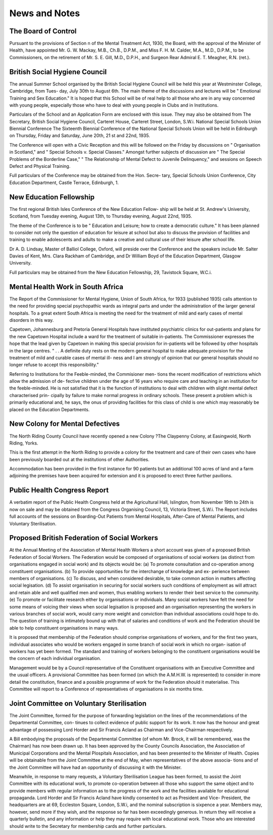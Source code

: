 News and Notes
================

The Board of Control
--------------------

Pursuant to the provisions of Section n of the Mental Treatment Act,
1930, the Board, with the approval of the Minister of Health, have appointed
Mr. G. W. Mackay, M.B., Ch.B., D.P.M., and Miss F. H. M. Calder, M.A.,
M.D., D.P.M., to be Commissioners, on the retirement of Mr. S. E. Gill,
M.D., D.P.H., and Surgeon Rear Admiral E. T. Meagher, R.N. (ret.).

British Social Hygiene Council
----------------------------------

The annual Summer School organised by the British Social Hygiene
Council will be held this year at Westminster College, Cambridge, from Tues-
day, July 30th to August 6th. The main theme of the discussions and lectures
will be " Emotional Training and Sex Education." It is hoped that this
School will be of real help to all those who are in any way concerned with
young people, especially those who have to deal with young people in Clubs
and in Institutions.

Particulars of the School and an Application Form are enclosed with
this issue. They may also be obtained from The Secretary, British Social
Hygiene Council, Carteret House, Carteret Street, London, S.W.i.
National Special Schools Union Biennial Conference
The Sixteenth Biennial Conference of the National Special Schools
Union will be held in Edinburgh on Thursday, Friday and Saturday, June
20th, 21 st and 22nd, 1935.

The Conference will open with a Civic Reception and this will be
followed on the Friday by discussions on " Organisation in Scotland," and
" Special Schools v. Special Classes." Amongst further subjects of discussion
are " The Special Problems of the Borderline Case," " The Relationship of
Mental Defect to Juvenile Delinquency," and sessions on Speech Defect and
Physical Training.

Full particulars of the Conference may be obtained from the Hon. Secre-
tary, Special Schools Union Conference, City Education Department, Castle
Terrace, Edinburgh, 1.

New Education Fellowship
-------------------------

The first regional British Isles Conference of the New Education Fellow-
ship will be held at St. Andrew's University, Scotland, from Tuesday evening,
August 13th, to Thursday evening, August 22nd, 1935.

The theme of the Conference is to be " Education and Leisure; how to
create a democratic culture." It has been planned to consider not only the
question of education for leisure at school but also to discuss the provision
of facilities and training to enable adolescents and adults to make a creative
and cultural use of their leisure after school life.

Dr A. D. Lindsay, Master of Balliol College, Oxford, will preside over
the Conference and the speakers include Mr. Salter Davies of Kent, Mrs. Clara
Rackham of Cambridge, and Dr William Boyd of the Education Department,
Glasgow University.

Full particulars may be obtained from the New Education Fellowship,
29, Tavistock Square, W.C.i.

Mental Health Work in South Africa
-----------------------------------
The Report of the Commissioner for Mental Hygiene, Union of South
Africa, for 1933 (published 1935) calls attention to the need for providing
special psychopathic wards as integral parts and under the administration of
the larger general hospitals. To a great extent South Africa is meeting the
need for the treatment of mild and early cases of mental disorders in this way.

Capetown, Johannesburg and Pretoria General Hospitals have instituted
psychiatric clinics for out-patients and plans for the new Capetown Hospital
include a ward for the treatment of suitable in-patients. The Commissioner
expresses the hope that the lead given by Capetown in making this special
provision for in-patients will be followed by other hospitals in the large
centres. " . . A definite duty rests on the modern general hospital to make
adequate provision for the treatment of mild and curable cases of mental ill-
ness and I am strongly of opinion that our general hospitals should no longer
refuse to accept this responsibility."

Referring to Institutions for the Feeble-minded, the Commisioner men-
tions the recent modification of restrictions which allow the admission of de-
fective children under the age of 16 years who require care and teaching in an
institution for the feeble-minded. He is not satisfied that it is the function of
institutions to deal with children with slight mental defect characterised prin-
cipally by failure to make normal progress in ordinary schools. These present
a problem which is primarily educational and, he says, the onus of providing
facilities for this class of child is one which may reasonably be placed on the
Education Departments.

New Colony for Mental Defectives
---------------------------------

The North Riding County Council have recently opened a new Colony
?The Claypenny Colony, at Easingwold, North Riding, Yorks.

This is the first attempt in the North Riding to provide a colony for the
treatment and care of their own cases who have been previously boarded out
at the institutions of other Authorities.

Accommodation has been provided in the first instance for 90 patients
but an additional 100 acres of land and a farm adjoining the premises have
been acquired for extension and it is proposed to erect three further pavilions.

Public Health Congress Report
------------------------------

A verbatim report of the Public Health Congress held at the Agricultural
Hall, Islington, from November 19th to 24th is now on sale and may be
obtained from the Congress Organising Council, 13, Victoria Street, S.W.i.
The Report includes full accounts of the sessions on Boarding-Out
Patients from Mental Hospitals, After-Care of Mental Patients, and Voluntary
Sterilisation.

Proposed British Federation of Social Workers
-----------------------------------------------

At the Annual Meeting of the Association of Mental Health Workers
a short account was given of a proposed British Federation of Social Workers.
The Federation would be composed of organisations of social workers (as
distinct from organisations engaged in social work) and its objects would be:
(a) To promote consultation and co-operation among constituent
organisations.
(b) To provide opportunities for the interchange of knowledge and ex-
perience between members of organisations.
(c) To discuss, and when considered desirable, to take common action
in matters affecting social legisation.
(d) To assist organisation in securing for social workers such conditions
of employment as will attract and retain able and well qualified men
and women, thus enabling workers to render their best service to
the community.
(e) To promote or facilitate research either by organisations or individuals.
Many social workers have felt the need for some means of voicing their
views when social legisation is proposed and an organisation representing the
workers in various branches of social work, would carry more weight and
conviction than individual associations could hope to do. The question of
training is intimately bound up with that of salaries and conditions of work
and the Federation should be able to help constituent organisations in many
ways.

It is proposed that membership of the Federation should comprise
organisations of workers, and for the first two years, individual associates who
would be workers engaged in some branch of social work in which no organ-
isation of workers has yet been formed. The standard and training of workers
belonging to the constituent organisations would be the concern of each
individual organisation.

Management would be by a Council representative of the Constituent
organisations with an Executive Committee and the usual officers.
A provisional Committee has been formed (on which the A.M.H.W. is
represented) to consider in more detail the constitution, finance and a possible
programme of work for the Federation should it materialise. This Committee
will report to a Conference of representatives of organisations in six months
time.

Joint Committee on Voluntary Sterilisation
-------------------------------------------

The Joint Committee, formed for the purpose of forwarding legislation
on the lines of the recommendations of the Departmental Committee, con-
tinues to collect evidence of public support for its work. It now has the
honour and great advantage of possessing Lord Horder and Sir Francis Acland
as Chairman and Vice-Chairman respectively.

A Bill embodying the proposals of the Departmental Committee (of whom
Mr. Brock, it will be remembered, was the Chairman) has now been drawn
up. It has been approved by the County Councils Association, the Association
of Municipal Corporations and the Mental Plospitals Association, and has been
presented to the Minister of Health. Copies will be obtainable from the
Joint Committee at the end of May, when representatives of the above associa-
tions and of the Joint Committee will have had an opportunity of discussing
it with the Minister.

Meanwhile, in response to many requests, a Voluntary Sterilisation
League has been formed, to assist the Joint Committee with its educational
work, to promote co-operation between all those who support the same object
and to provide members with regular information as to the progress of the
work and the facilities available for educational propaganda. Lord Horder
and Sir Francis Acland have kindly consented to act as President and Vice-
President, the headquarters are at 69, Eccleston Square, London, S.W.i, and
the nominal subscription is sixpence a year. Members may, however, send
more if they wish, and the response so far has been exceedingly generous. In
return they will receive a quarterly bulletin, and any information or help
they may require with local educational work. Those who are interested
should write to the Secretary for membership cards and further particulars.
